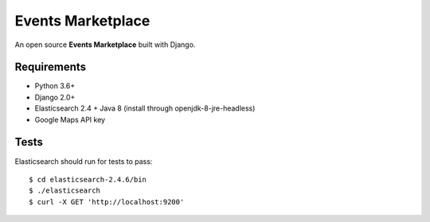 Events Marketplace
==================

An open source **Events Marketplace** built with Django.

Requirements
************

- Python 3.6+
- Django 2.0+
- Elasticsearch 2.4 + Java 8 (install through openjdk-8-jre-headless)
- Google Maps API key

Tests
*****

Elasticsearch should run for tests to pass::

    $ cd elasticsearch-2.4.6/bin
    $ ./elasticsearch
    $ curl -X GET 'http://localhost:9200'
